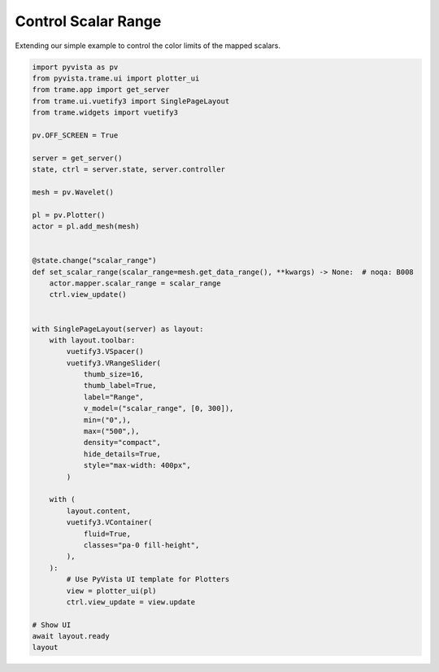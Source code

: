 
.. DO NOT EDIT.
.. THIS FILE WAS AUTOMATICALLY GENERATED BY SPHINX-GALLERY.
.. TO MAKE CHANGES, EDIT THE SOURCE PYTHON FILE:
.. "tutorial/09_trame/d_trame_scalar_range.py"
.. LINE NUMBERS ARE GIVEN BELOW.

.. only:: html

    .. note::
        :class: sphx-glr-download-link-note

        :ref:`Go to the end <sphx_glr_download_tutorial_09_trame_d_trame_scalar_range.py>`
        to download the full example code. or to run this example in your browser via Binder

.. rst-class:: sphx-glr-example-title

.. _sphx_glr_tutorial_09_trame_d_trame_scalar_range.py:


Control Scalar Range
~~~~~~~~~~~~~~~~~~~~

Extending our simple example to control the color limits of the mapped scalars.

.. GENERATED FROM PYTHON SOURCE LINES 7-60

.. code-block:: Python


    import pyvista as pv
    from pyvista.trame.ui import plotter_ui
    from trame.app import get_server
    from trame.ui.vuetify3 import SinglePageLayout
    from trame.widgets import vuetify3

    pv.OFF_SCREEN = True

    server = get_server()
    state, ctrl = server.state, server.controller

    mesh = pv.Wavelet()

    pl = pv.Plotter()
    actor = pl.add_mesh(mesh)


    @state.change("scalar_range")
    def set_scalar_range(scalar_range=mesh.get_data_range(), **kwargs) -> None:  # noqa: B008
        actor.mapper.scalar_range = scalar_range
        ctrl.view_update()


    with SinglePageLayout(server) as layout:
        with layout.toolbar:
            vuetify3.VSpacer()
            vuetify3.VRangeSlider(
                thumb_size=16,
                thumb_label=True,
                label="Range",
                v_model=("scalar_range", [0, 300]),
                min=("0",),
                max=("500",),
                density="compact",
                hide_details=True,
                style="max-width: 400px",
            )

        with (
            layout.content,
            vuetify3.VContainer(
                fluid=True,
                classes="pa-0 fill-height",
            ),
        ):
            # Use PyVista UI template for Plotters
            view = plotter_ui(pl)
            ctrl.view_update = view.update

    # Show UI
    await layout.ready
    layout

.. GENERATED FROM PYTHON SOURCE LINES 61-68

.. raw:: html

    <center>
      <a target="_blank" href="https://colab.research.google.com/github/pyvista/pyvista-tutorial/blob/gh-pages/notebooks/tutorial/09_trame/d_trame_scalar_range.ipynb">
        <img src="https://colab.research.google.com/assets/colab-badge.svg" alt="Open In Colab"/ width="150px">
      </a>
    </center>


.. _sphx_glr_download_tutorial_09_trame_d_trame_scalar_range.py:

.. only:: html

  .. container:: sphx-glr-footer sphx-glr-footer-example

    .. container:: binder-badge

      .. image:: images/binder_badge_logo.svg
        :target: https://mybinder.org/v2/gh/pyvista/pyvista-tutorial/gh-pages?urlpath=lab/tree/notebooks/tutorial/09_trame/d_trame_scalar_range.ipynb
        :alt: Launch binder
        :width: 150 px

    .. container:: sphx-glr-download sphx-glr-download-jupyter

      :download:`Download Jupyter notebook: d_trame_scalar_range.ipynb <d_trame_scalar_range.ipynb>`

    .. container:: sphx-glr-download sphx-glr-download-python

      :download:`Download Python source code: d_trame_scalar_range.py <d_trame_scalar_range.py>`

    .. container:: sphx-glr-download sphx-glr-download-zip

      :download:`Download zipped: d_trame_scalar_range.zip <d_trame_scalar_range.zip>`


.. only:: html

 .. rst-class:: sphx-glr-signature

    `Gallery generated by Sphinx-Gallery <https://sphinx-gallery.github.io>`_
